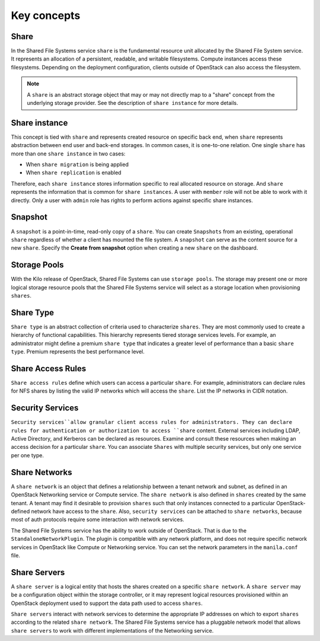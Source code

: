 .. _shared_file_systems_key_concepts:

============
Key concepts
============

Share
~~~~~

In the Shared File Systems service ``share`` is the fundamental resource unit
allocated by the Shared File System service. It represents an allocation of a
persistent, readable, and writable filesystems. Compute instances access these
filesystems. Depending on the deployment configuration, clients outside of
OpenStack can also access the filesystem.

.. note::

   A ``share`` is an abstract storage object that may or may not directly
   map to a "share" concept from the underlying storage provider.
   See the description of ``share instance`` for more details.

Share instance
~~~~~~~~~~~~~~
This concept is tied with ``share`` and represents created resource on specific
back end, when ``share`` represents abstraction between end user and
back-end storages. In common cases, it is one-to-one relation.
One single ``share`` has more than one ``share instance`` in two cases:

- When ``share migration`` is being applied

- When ``share replication`` is enabled

Therefore, each ``share instance`` stores information specific to real
allocated resource on storage. And ``share`` represents the information
that is common for ``share instances``.
A user with ``member`` role will not be able to work with it directly. Only
a user with ``admin`` role has rights to perform actions against specific
share instances.

Snapshot
~~~~~~~~

A ``snapshot`` is a point-in-time, read-only copy of a ``share``. You can
create ``Snapshots`` from an existing, operational ``share`` regardless
of whether a client has mounted the file system. A ``snapshot``
can serve as the content source for a new ``share``. Specify the
**Create from snapshot** option when creating a new ``share`` on the
dashboard.

Storage Pools
~~~~~~~~~~~~~

With the Kilo release of OpenStack, Shared File Systems can use
``storage pools``. The storage may present one or more logical storage
resource pools that the Shared File Systems service
will select as a storage location when provisioning ``shares``.

Share Type
~~~~~~~~~~

``Share type`` is an abstract collection of criteria used to characterize
``shares``. They are most commonly used to create a hierarchy of functional
capabilities. This hierarchy represents tiered storage services levels. For
example, an administrator might define a premium ``share type`` that
indicates a greater level of performance than a basic ``share type``.
Premium represents the best performance level.


Share Access Rules
~~~~~~~~~~~~~~~~~~

``Share access rules`` define which users can access a particular ``share``.
For example, administrators can declare rules for NFS shares by
listing the valid IP networks which will access the ``share``. List the
IP networks in CIDR notation.

Security Services
~~~~~~~~~~~~~~~~~

``Security services``allow granular client access rules for
administrators. They can declare rules for authentication or
authorization to access ``share`` content. External services including LDAP,
Active Directory, and Kerberos can be declared as resources. Examine and
consult these resources when making an access decision for a
particular ``share``. You can associate ``Shares`` with multiple
security services, but only one service per one type.

Share Networks
~~~~~~~~~~~~~~

A ``share network`` is an object that defines a relationship between a
tenant network and subnet, as defined in an OpenStack Networking service or
Compute service. The ``share network`` is also defined in ``shares``
created by the same tenant. A tenant may find it desirable to
provision ``shares`` such that only instances connected to a particular
OpenStack-defined network have access to the ``share``. Also,
``security services`` can be attached to ``share networks``,
because most of auth protocols require some interaction with network services.

The Shared File Systems service has the ability to work outside of OpenStack.
That is due to the ``StandaloneNetworkPlugin``. The plugin is compatible with
any network platform, and does not require specific network services in
OpenStack like Compute or Networking service. You can set the network
parameters in the ``manila.conf`` file.

Share Servers
~~~~~~~~~~~~~

A ``share server`` is a logical entity that hosts the shares created
on a specific ``share network``. A ``share server`` may be a
configuration object within the storage controller, or it may represent
logical resources provisioned within an OpenStack deployment used to
support the data path used to access ``shares``.

``Share servers`` interact with network services to determine the appropriate
IP addresses on which to export ``shares`` according to the related ``share
network``. The Shared File Systems service has a pluggable network model that
allows ``share servers`` to work with different implementations of
the Networking service.
